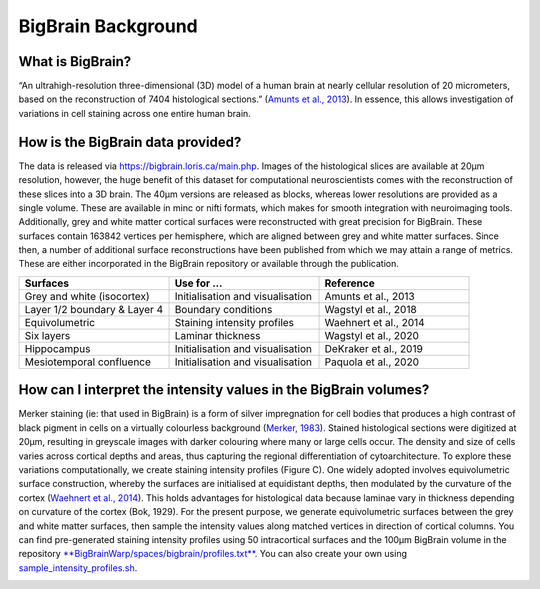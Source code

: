 BigBrain Background
====================================

What is BigBrain?
****************************

“An ultrahigh-resolution three-dimensional (3D) model of a human brain at nearly cellular resolution of 20 micrometers, based on the reconstruction of 7404 histological sections.” (`Amunts et al., 2013 <https://doi.org/10.1126/science.1235381>`_). In essence, this allows investigation of variations in cell staining across one entire human brain. 


How is the BigBrain data provided?
********************************************************

The data is released via https://bigbrain.loris.ca/main.php. Images of the histological slices are available at 20µm resolution, however, the huge benefit of this dataset for computational neuroscientists comes with the reconstruction of these slices into a 3D brain. The 40µm versions are released as blocks, whereas lower resolutions are provided as a single volume. These are available in minc or nifti formats, which makes for smooth integration with neuroimaging tools. 
Additionally,  grey and white matter cortical surfaces were reconstructed with great precision for BigBrain. These surfaces contain 163842 vertices per hemisphere, which are aligned between grey and white matter surfaces. 
Since then, a number of additional surface reconstructions have been published from which we may attain a range of metrics. These are either incorporated in the BigBrain repository or available through the publication. 


.. list-table::
   :widths: 50 50 50
   :header-rows: 1

   * - Surfaces
     - Use for ...
     - Reference
   * - Grey and white (isocortex)
     - Initialisation and visualisation
     - Amunts et al., 2013
   * - Layer 1/2 boundary & Layer 4
     - Boundary conditions
     - Wagstyl et al., 2018
   * - Equivolumetric
     - Staining intensity profiles
     - Waehnert et al., 2014
   * - Six layers
     - Laminar thickness
     - Wagstyl et al., 2020
   * - Hippocampus
     - Initialisation and visualisation
     - DeKraker et al., 2019
   * - Mesiotemporal confluence
     - Initialisation and visualisation
     - Paquola et al., 2020


How can I interpret the intensity values in the BigBrain volumes? 
****************************

Merker staining (ie: that used in BigBrain) is a form of silver impregnation for cell bodies that produces a high contrast of black pigment in cells on a virtually colourless background (`Merker, 1983 <https://doi.org/10.1016/0165-0270(83)90086-9>`_). Stained histological sections were digitized at 20µm, resulting in greyscale images with darker colouring where many or large cells occur. The density and size of cells varies across cortical depths and areas, thus capturing the regional differentiation of cytoarchitecture. To explore these variations computationally, we create staining intensity profiles (Figure C). One widely adopted involves equivolumetric surface construction, whereby the surfaces are initialised at equidistant depths, then modulated by the curvature of the cortex (`Waehnert et al., 2014 <https://doi.org/10.1016/j.neuroimage.2013.03.078>`_). This holds advantages for histological data because laminae vary in thickness depending on curvature of the cortex (Bok, 1929).  For the present purpose, we generate equivolumetric surfaces between the grey and white matter surfaces, then sample the intensity values along matched vertices in direction of cortical columns. You can find pre-generated staining intensity profiles using 50 intracortical surfaces and the 100µm BigBrain volume in the repository `**BigBrainWarp/spaces/bigbrain/profiles.txt** <https://github.com/MICA-MNI/micaopen/blob/master/BigBrainWarp/spaces/bigbrain/profiles.txt>`_. You can also create your own using `sample_intensity_profiles.sh <https://github.com/MICA-MNI/micaopen/blob/master/BigBrainWarp/scripts/sample_intensity_profiles.sh>`_.

.. image:: ./images/bigbrain_background_a.png
   :height: 300px
   :align: center






